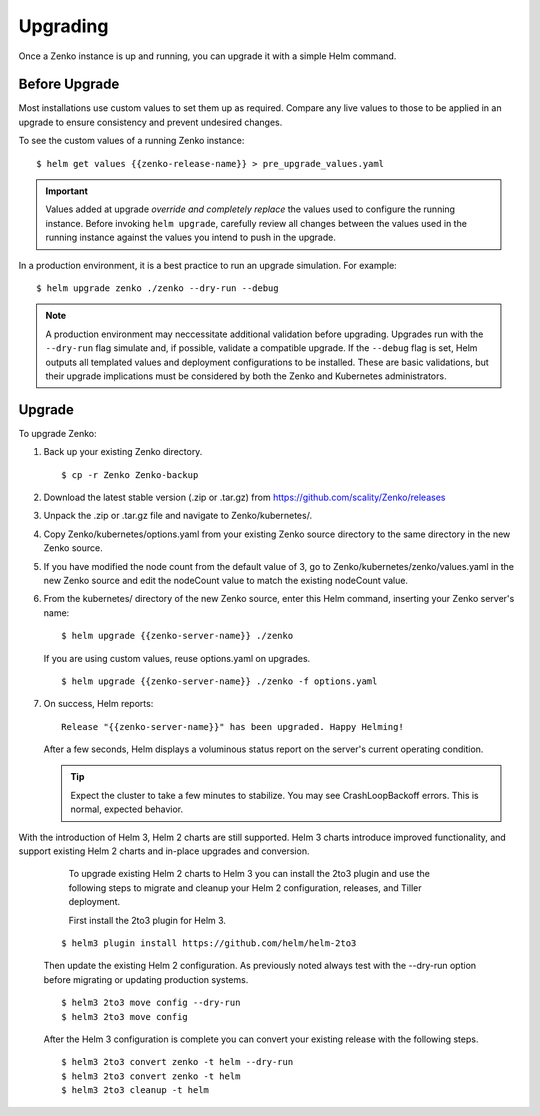 Upgrading
=========

Once a Zenko instance is up and running, you can upgrade it with a
simple Helm command. 

Before Upgrade
--------------

Most installations use custom values to set them up as required.
Compare any live values to those to be applied in an
upgrade to ensure consistency and prevent undesired changes.

To see the custom values of a running Zenko instance::

   $ helm get values {{zenko-release-name}} > pre_upgrade_values.yaml

.. important::

   Values added at upgrade *override and completely replace* the values used
   to configure the running instance. Before invoking ``helm upgrade``,
   carefully review all changes between the values used in the running instance
   against the values you intend to push in the upgrade. 

In a production environment, it is a best practice to run an upgrade simulation.
For example:: 
  
   $ helm upgrade zenko ./zenko --dry-run --debug

.. note::

   A production environment may neccessitate additional validation
   before upgrading. Upgrades run with the ``--dry-run`` flag simulate
   and, if possible, validate a compatible upgrade. If the ``--debug``
   flag is set, Helm outputs all templated values and deployment
   configurations to be installed. These are basic validations, but
   their upgrade implications must be considered by both the Zenko and
   Kubernetes administrators.

Upgrade
-------

To upgrade Zenko: 

#. Back up your existing Zenko directory.

   ::

   $ cp -r Zenko Zenko-backup

#. Download the latest stable version (.zip or .tar.gz) from
   https://github.com/scality/Zenko/releases

#. Unpack the .zip or .tar.gz file and navigate to Zenko/kubernetes/. 

#. Copy Zenko/kubernetes/options.yaml from your existing Zenko
   source directory to the same directory in the new Zenko source.  

#. If you have modified the node count from the default value of 3,
   go to Zenko/kubernetes/zenko/values.yaml in the new Zenko source and
   edit the nodeCount value to match the existing nodeCount value. 

#. From the kubernetes/ directory of the new Zenko source, enter this
   Helm command, inserting your Zenko server's name:

   ::
      
      $ helm upgrade {{zenko-server-name}} ./zenko

   If you are using custom values, reuse options.yaml on upgrades.
   
   ::

      $ helm upgrade {{zenko-server-name}} ./zenko -f options.yaml

#. On success, Helm reports:
   
   ::
      
      Release "{{zenko-server-name}}" has been upgraded. Happy Helming!

   After a few seconds, Helm displays a voluminous status report on the
   server's current operating condition.

   .. tip::

      Expect the cluster to take a few minutes to stabilize. You may see 
      CrashLoopBackoff errors. This is normal, expected behavior.

With the introduction of Helm 3, Helm 2 charts are still 
supported. Helm 3 charts introduce improved functionality, and support
existing Helm 2 charts and in-place upgrades and conversion.
 
   To upgrade existing Helm 2 charts to Helm 3 you can install the 2to3
   plugin and use the following steps to migrate and cleanup your 
   Helm 2 configuration, releases, and Tiller deployment. 

   First install the 2to3 plugin for Helm 3.
  
  ::

     $ helm3 plugin install https://github.com/helm/helm-2to3

  Then update the existing Helm 2 configuration.  As previously noted always 
  test with the --dry-run option before migrating or updating production 
  systems. 

  ::

     $ helm3 2to3 move config --dry-run
     $ helm3 2to3 move config

  After the Helm 3 configuration is complete you can convert your existing
  release with the following steps. 
  
  ::

     $ helm3 2to3 convert zenko -t helm --dry-run
     $ helm3 2to3 convert zenko -t helm
     $ helm3 2to3 cleanup -t helm
